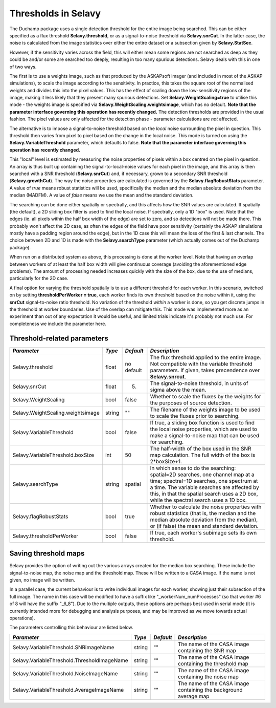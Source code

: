 Thresholds in Selavy
--------------------

The Duchamp package uses a single detection threshold for the entire image being searched. This can be either specified as a flux threshold **Selavy.threshold**, or as a signal-to-noise threshold via **Selavy.snrCut**. In the latter case, the noise is calculated from the image statistics over either the entire dataset or a subsection given by **Selavy.StatSec**.

However, if the sensitivity varies across the field, this will either mean some regions are not searched as deep as they could be and/or some are searched too deeply, resulting in too many spurious detections. Selavy deals with this in one of two ways.

The first is to use a weights image, such as that produced by the ASKAPsoft imager (and included in most of the ASKAP simulations), to scale the image according to the sensitivity. In practice, this takes the square root of the normalised weights and divides this into the pixel values. This has the effect of scaling down the low-sensitivity regions of the image, making it less likely that they present many spurious detections. Set **Selavy.WeightScaling=true** to utilise this mode - the weights image is specified via **Selavy.WeightScaling.weightsimage**, which has no default. **Note that the parameter interface governing this operation has recently changed.** The detection thresholds are provided in the usual fashion. The pixel values are only affected for the detection phase - parameter calculations are *not* affected.

The alternative is to impose a signal-to-noise threshold based on the *local* noise surrounding the pixel in question. This threshold then varies from pixel to pixel based on the change in the local noise. This mode is turned on using the **Selavy.VariableThreshold** parameter, which defaults to false. **Note that the parameter interface governing this operation has recently changed.**

This "local" level is estimated by measuring the noise properties of pixels within a box centred on the pixel in question. An array is thus built up containing the signal-to-local-noise values for each pixel in the image, and this array is then searched with a SNR threshold (**Selavy.snrCut**) and, if necessary, grown to a secondary SNR threshold (**Selavy.growthCut**). The way the noise properties are calculated is governed by the **Selavy.flagRobustStats** parameter. A value of *true* means robust statistics will be used, specifically the median and the median absolute deviation from the median (MADFM). A value of *false* means we use the mean and the standard deviation. 

The searching can be done either spatially or spectrally, and this affects how the SNR values are calculated. If spatially (the default), a 2D sliding box filter is used to find the local noise. If spectrally, only a 1D "box" is used. Note that the edges (ie. all pixels within the half box width of the edge) are set to zero, and so detections will not be made there. This probably won't affect the 2D case, as often the edges of the field have poor sensitivity (certainly the ASKAP simulations mostly have a padding region around the edge), but in the 1D case this will mean the loss of the first & last channels. The choice between 2D and 1D is made with the **Selavy.searchType** parameter (which actually comes out of the Duchamp package).

When run on a distributed system as above, this processing is done at the worker level. Note that having an overlap between workers of at least the half box width will give continuous coverage (avoiding the aforementioned edge problems). The amount of processing needed increases quickly with the size of the box, due to the use of medians, particularly for the 2D case. 

A final option for varying the threshold spatially is to use a different threshold for each worker. In this scenario, switched on by setting **thresholdPerWorker = true**, each worker finds its own threshold based on the noise within it, using the **snrCut** signal-to-noise ratio threshold. No variation of the threshold *within* a worker is done, so you get discrete jumps in the threshold at worker boundaries. Use of the overlap can mitigate this. This mode was implemented more as an experiment than out of any expectation it would be useful, and limited trials indicate it's probably not much use. For completeness we include the parameter here. 

Threshold-related parameters
~~~~~~~~~~~~~~~~~~~~~~~~~~~~

+----------------------------------+------------+-------------+------------------------------------------------------------------+
|*Parameter*                       |*Type*      |*Default*    |*Description*                                                     |
+==================================+============+=============+==================================================================+
|Selavy.threshold                  |float       |no default   |The flux threshold applied to the entire image. Not compatible    |
|                                  |            |             |with the variable threshold parameters. If given, takes           |
|                                  |            |             |precendence over **Selavy.snrcut**.                               |
+----------------------------------+------------+-------------+------------------------------------------------------------------+
|Selavy.snrCut                     |float       |5.           |The signal-to-noise threshold, in units of sigma above the mean.  |
+----------------------------------+------------+-------------+------------------------------------------------------------------+
|Selavy.WeightScaling              |bool        |false        |Whether to scale the fluxes by the weights for the purposes of    |
|                                  |            |             |source detection.                                                 |
+----------------------------------+------------+-------------+------------------------------------------------------------------+
|Selavy.WeightScaling.weightsimage |string      |""           |The filename of the weights image to be used to scale the fluxes  |
|                                  |            |             |prior to searching.                                               |
+----------------------------------+------------+-------------+------------------------------------------------------------------+
|Selavy.VariableThreshold          |bool        |false        |If true, a sliding box function is used to find the local noise   |
|                                  |            |             |properties, which are used to make a signal-to-noise map that can |
|                                  |            |             |be used for searching.                                            |
+----------------------------------+------------+-------------+------------------------------------------------------------------+
|Selavy.VariableThreshold.boxSize  |int         |50           |The half-width of the box used in the SNR map calculation. The    |
|                                  |            |             |full width of the box is 2*boxSize+1.                             |
+----------------------------------+------------+-------------+------------------------------------------------------------------+
|Selavy.searchType                 |string      |spatial      |In which sense to do the searching: spatial=2D searches, one      |
|                                  |            |             |channel map at a time; spectral=1D searches, one spectrum at a    |
|                                  |            |             |time. The variable searches are affected by this, in that the     |
|                                  |            |             |spatial search uses a 2D box, while the spectral search uses a 1D |
|                                  |            |             |box.                                                              |
+----------------------------------+------------+-------------+------------------------------------------------------------------+
|Selavy.flagRobustStats            |bool        |true         |Whether to calculate the noise properties with robust statistics  |
|                                  |            |             |(that is, the median and the median absolute deviation from the   |
|                                  |            |             |median), or (if false) the mean and standard deviation.           |
+----------------------------------+------------+-------------+------------------------------------------------------------------+
|Selavy.thresholdPerWorker         |bool        |false        |If true, each worker's subimage sets its own threshold.           |
+----------------------------------+------------+-------------+------------------------------------------------------------------+

Saving threshold maps
~~~~~~~~~~~~~~~~~~~~~

Selavy provides the option of writing out the various arrays created for the median box searching. These include the signal-to-noise map, the noise map and the threshold map. These will be written to a CASA image. If the name is not given, no image will be written.

In a parallel case, the current behaviour is to write individual images for each worker, showing just their subsection of the full image. The name in this case will be modified to have a suffix like "_workerNum_numProcesses" (so that worker #6 of 8 will have the suffix "_6_8"). Due to the multiple outputs, these options are perhaps best used in serial mode (it is currently intended more for debugging and analysis purposes, and may be improved as we move towards actual operations). 

The parameters controlling this behaviour are listed below.

+--------------------------------------------+------------+-------------+------------------------------------------------------------------+
|*Parameter*                                 |*Type*      |*Default*    |*Description*                                                     |
+============================================+============+=============+==================================================================+
|Selavy.VariableThreshold.SNRimageName       |string      |""           |The name of the CASA image containing the SNR map                 |
|                                            |            |             |                                                                  |
+--------------------------------------------+------------+-------------+------------------------------------------------------------------+
|Selavy.VariableThreshold.ThresholdImageName |string      |""           |The name of the CASA image containing the threshold map           |
|                                            |            |             |                                                                  |
+--------------------------------------------+------------+-------------+------------------------------------------------------------------+
|Selavy.VariableThreshold.NoiseImageName     |string      |""           |The name of the CASA image containing the noise map               |
|                                            |            |             |                                                                  |
+--------------------------------------------+------------+-------------+------------------------------------------------------------------+
|Selavy.VariableThreshold.AverageImageName   |string      |""           |The name of the CASA image containing the background average map  |
|                                            |            |             |                                                                  |
+--------------------------------------------+------------+-------------+------------------------------------------------------------------+
